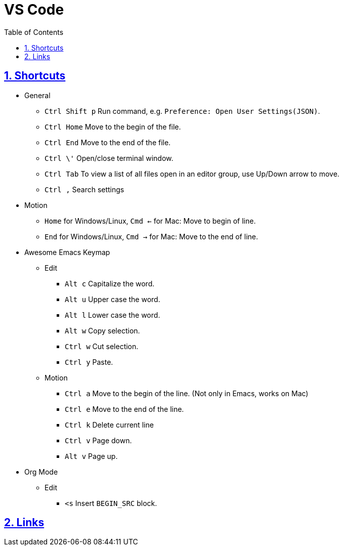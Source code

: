 = VS Code
:toc: left
:toclevels: 5
:sectnums:
:sectnumlevels: 5
:sectlinks:
:numbered:
:doctype: article
:encoding: utf-8
:lang: en
:imagesdir: ./images
:icons: font
:icon-set: fas
:experimental:
:keywords:

== Shortcuts

* General
	** `+Ctrl Shift p+` Run command, e.g. `+Preference: Open User Settings(JSON)+`.
	** `+Ctrl Home+` Move to the begin of the file.
	** `+Ctrl End+` Move to the end of the file.
	** `+Ctrl \'+` Open/close terminal window.
	** `+Ctrl Tab+` To view a list of all files open in an editor group, use Up/Down arrow to move.
	** `+Ctrl ,+` Search settings
* Motion
	** `Home` for Windows/Linux, `Cmd <-` for Mac: Move to begin of line.
	** `End` for Windows/Linux, `Cmd ->` for Mac: Move to the end of line.
* Awesome Emacs Keymap
	** Edit
		*** `+Alt c+` Capitalize the word.
		*** `+Alt u+` Upper case the word.
		*** `+Alt l+` Lower case the word.
		*** `+Alt w+` Copy selection.
		*** `+Ctrl w+` Cut selection.
		*** `+Ctrl y+` Paste.
	** Motion
		*** `+Ctrl a+` Move to the begin of the line. (Not only in Emacs, works on Mac)
		*** `Ctrl e` Move to the end of the line.
		*** `+Ctrl k+` Delete current line
		*** `+Ctrl v+` Page down.
		*** `+Alt v+` Page up.
* Org Mode
	** Edit
		*** `+<s+` Insert `+BEGIN_SRC+` block.

== Links

